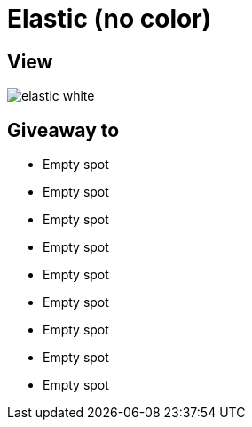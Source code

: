 = Elastic (no color)

== View

image::elastic-white.png[]

== Giveaway to

* Empty spot
* Empty spot
* Empty spot
* Empty spot
* Empty spot
* Empty spot
* Empty spot
* Empty spot
* Empty spot
